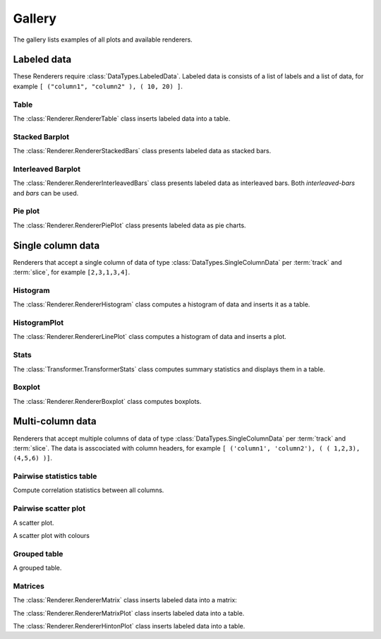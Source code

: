 *******
Gallery
*******

The gallery lists examples of all plots and available renderers.

Labeled data
************

These Renderers require :class:`DataTypes.LabeledData`. Labeled data is
consists of a list of labels and a list of data, for
example ``[ ("column1", "column2" ), ( 10, 20) ]``.

Table
=====

The :class:`Renderer.RendererTable` class inserts labeled data into
a table.

.. report:: Trackers.LabeledDataExample
   :render: table

   A table.

Stacked Barplot
===============

The :class:`Renderer.RendererStackedBars` class presents labeled data
as stacked bars.

.. report:: Trackers.LabeledDataExample
   :render: stacked-bars

   A bar plot with stacked bars.

Interleaved Barplot
===================

The :class:`Renderer.RendererInterleavedBars` class presents labeled data
as interleaved bars. Both *interleaved-bars* and *bars* can be used.

.. report:: Trackers.LabeledDataExample
   :render: interleaved-bars

   A bar plot with interleaved bars.

Pie plot
========

The :class:`Renderer.RendererPiePlot` class presents labeled data
as pie charts.

.. report:: Trackers.LabeledDataExample
   :render: pie-plot

   A pie plot

Single column data
******************

Renderers that accept a single column of data of type :class:`DataTypes.SingleColumnData` 
per :term:`track` and :term:`slice`, for example ``[2,3,1,3,4]``.

Histogram
=========

The :class:`Renderer.RendererHistogram` class computes a histogram
of data and inserts it as a table.

.. report:: Trackers.SingleColumnDataExample
   :render: table
   :transform: histogram
   :bins: arange(0,10)

   A histogram.

HistogramPlot
=============

The :class:`Renderer.RendererLinePlot` class computes a histogram
of data and inserts a plot.

.. report:: Trackers.SingleColumnDataExample
   :render: line-plot
   :transform: histogram
   :bins: arange(0,10)

   A histogram plot.

Stats
=====

The :class:`Transformer.TransformerStats` class computes summary
statistics and displays them in a table.

.. report:: Trackers.SingleColumnDataExample
   :render: table
   :transform: stats

   A table.

Boxplot
=======

The :class:`Renderer.RendererBoxplot` class computes boxplots.

.. report:: Trackers.SingleColumnDataExample
   :render: box-plot

   Figure caption.

Multi-column data
*****************

Renderers that accept multiple columns of data of type :class:`DataTypes.SingleColumnData` 
per :term:`track` and :term:`slice`. The data is asscociated with column headers, for example 
``[ ('column1', 'column2'), ( ( 1,2,3), (4,5,6) )]``.

Pairwise statistics table
=========================

Compute correlation statistics between all columns.

.. report:: Trackers.MultipleColumnDataExample
   :render: table
   :transform: correlation

   A pairwise statistics table.

.. Pairwise statistics plot
.. ========================

.. Plot correlation coefficients between all columns.

.. .. report:: Trackers.MultipleColumnDataExample
..    :render: table
..    :transform: filter

..    A pairwise statistics plot.

Pairwise scatter plot
========================

A scatter plot.

.. report:: Trackers.MultipleColumnDataExample
   :render: scatter-plot

   A scatter plot.

A scatter plot with colours

.. report:: Trackers.MultipleColumnDataExample
   :render: scatter-rainbow-plot

   A scatter plot with colours.


Grouped table
=============

A grouped table.

.. report:: Trackers.MultipleColumnsExample
   :render: table

   A grouped table.

Matrices
========

The :class:`Renderer.RendererMatrix` class inserts labeled data into
a matrix:

.. report:: Trackers.LabeledDataExample
   :render: matrix

   A matrix.

The :class:`Renderer.RendererMatrixPlot` class inserts labeled data into
a table.

.. report:: Trackers.LabeledDataExample
   :render: matrix-plot

   A matrix.

The :class:`Renderer.RendererHintonPlot` class inserts labeled data into
a table.

.. report:: Trackers.LabeledDataExample
   :render: hinton-plot

   A matrix.
